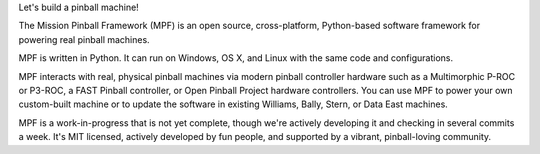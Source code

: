 Let's build a pinball machine!

The Mission Pinball Framework (MPF) is an open source, cross-platform,
Python-based software framework for powering real pinball machines.

MPF is written in Python. It can run on Windows, OS X, and Linux
with the same code and configurations.

MPF interacts with real, physical pinball machines via modern pinball
controller hardware such as a Multimorphic P-ROC or P3-ROC, a FAST Pinball
controller, or Open Pinball Project hardware controllers. You can use MPF to
power your own custom-built machine or to update the software in existing
Williams, Bally, Stern, or Data East machines.

MPF is a work-in-progress that is not yet complete, though we're actively
developing it and checking in several commits a week. It's MIT licensed,
actively developed by fun people, and supported by a vibrant, pinball-loving
community.

